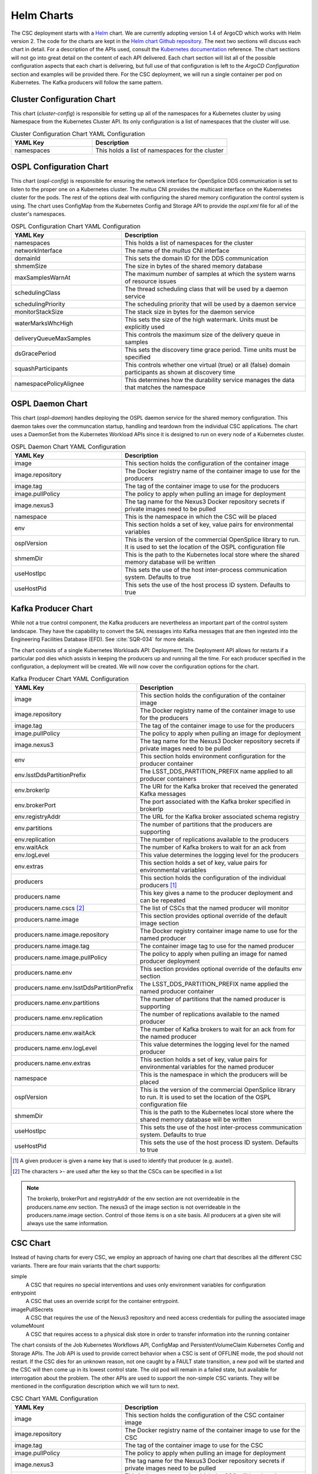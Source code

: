 Helm Charts
===========

The CSC deployment starts with a `Helm <https://v2.helm.sh/>`_ chart. We are
currently adopting version 1.4 of ArgoCD which works with Helm version 2.
The code for the charts are kept in the
`Helm chart Github repository <https://github.com/lsst-ts/charts>`_. The next
two sections will discuss each chart in detail. For a description of the APIs
used, consult the
`Kubernetes documentation <https://kubernetes.io/docs/reference/>`_ reference.
The chart sections will not go into great detail on the content of
each API delivered. Each chart section will list all of the possible
configuration aspects that each chart is delivering, but full use of that
configuration is left to the `ArgoCD Configuration` section and examples will
be provided there. For the CSC deployment, we will run a single container per
pod on Kubernetes. The Kafka producers will follow the same pattern.

Cluster Configuration Chart
---------------------------

This chart (`cluster-config`) is responsible for setting up all of the
namespaces for a Kubernetes cluster by using Namespace from the Kubernetes
Cluster API. Its only configuration is a list of namespaces that the cluster
will use.

.. list-table:: Cluster Configuration Chart YAML Configuration
   :widths: 15 25
   :header-rows: 1

   * - YAML Key
     - Description
   * - namespaces
     - This holds a list of namespaces for the cluster

OSPL Configuration Chart
------------------------

This chart (`ospl-config`) is responsible for ensuring the network interface
for OpenSplice DDS communication is set to listen to the proper one on a
Kubernetes cluster. The `multus` CNI provides the multicast interface on the
Kubernetes cluster for the pods. The rest of the options deal with configuring
the shared memory configuration the control system is using. The chart uses
ConfigMap from the Kubernetes Config and Storage API to provide the `ospl.xml`
file for all of the cluster's namespaces.

.. list-table:: OSPL Configuration Chart YAML Configuration
   :widths: 15 25
   :header-rows: 1

   * - YAML Key
     - Description
   * - namespaces
     - This holds a list of namespaces for the cluster
   * - networkInterface
     - The name of the `multus` CNI interface
   * - domainId
     - This sets the domain ID for the DDS communication
   * - shmemSize
     - The size in bytes of the shared memory database
   * - maxSamplesWarnAt
     - The maximum number of samples at which the system warns of resource
       issues
   * - schedulingClass
     - The thread scheduling class that will be used by a daemon service
   * - schedulingPriority
     - The scheduling priority that will be used by a daemon service
   * - monitorStackSize
     - The stack size in bytes for the daemon service
   * - waterMarksWhcHigh
     - This sets the size of the high watermark. Units must be explicitly used
   * - deliveryQueueMaxSamples
     - This controls the maximum size of the delivery queue in samples
   * - dsGracePeriod
     - This sets the discovery time grace period. Time units must be specified
   * - squashParticipants
     - This controls whether one virtual (true) or all (false) domain
       participants as shown at discovery time
   * - namespacePolicyAlignee
     - This determines how the durability service manages the data that matches
       the namespace

OSPL Daemon Chart
-----------------

This chart (`ospl-daemon`) handles deploying the OSPL daemon service for the 
shared memory configuration. This daemon takes over the communcation startup, 
handling and teardown from the individual CSC applications. The chart uses a
DaemonSet from the Kubernetes Workload APIs since it is designed to run on
every node of a Kubernetes cluster.

.. list-table:: OSPL Daemon Chart YAML Configuration
   :widths: 15 25
   :header-rows: 1

   * - YAML Key
     - Description
   * - image
     - This section holds the configuration of the container image
   * - image.repository
     - The Docker registry name of the container image to use for the producers
   * - image.tag
     - The tag of the container image to use for the producers
   * - image.pullPolicy
     - The policy to apply when pulling an image for deployment
   * - image.nexus3
     - The tag name for the Nexus3 Docker repository secrets if private images
       need to be pulled
   * - namespace
     - This is the namespace in which the CSC will be placed
   * - env
     - This section holds a set of key, value pairs for environmental variables
   * - osplVersion
     - This is the version of the commercial OpenSplice library to run. It is
       used to set the location of the OSPL configuration file
   * - shmemDir
     - This is the path to the Kubernetes local store where the shared memory
       database will be written
   * - useHostIpc
     - This sets the use of the host inter-process communication system.
       Defaults to true
   * - useHostPid
     - This sets the use of the host process ID system. Defaults to true

Kafka Producer Chart
--------------------

While not a true control component, the Kafka producers are nevertheless an
important part of the control system landscape. They have the capability to
convert the SAL messages into Kafka messages that are then ingested into the
Engineering Facilities Database (EFD). See :cite:`SQR-034` for more details. 

The chart consists of a single Kubernetes Workloads API: Deployment. The
Deployment API allows for restarts if a particular pod dies which assists in
keeping the producers up and running all the time. For each producer specified
in the configuration, a deployment will be created. We will now cover the
configuration options for the chart.

.. list-table:: Kafka Producer Chart YAML Configuration
   :widths: 15 25
   :header-rows: 1

   * - YAML Key
     - Description
   * - image
     - This section holds the configuration of the container image
   * - image.repository
     - The Docker registry name of the container image to use for the producers
   * - image.tag
     - The tag of the container image to use for the producers
   * - image.pullPolicy
     - The policy to apply when pulling an image for deployment
   * - image.nexus3
     - The tag name for the Nexus3 Docker repository secrets if private images
       need to be pulled
   * - env
     - This section holds environment configuration for the producer container
   * - env.lsstDdsPartitionPrefix
     - The LSST_DDS_PARTITION_PREFIX name applied to all producer containers
   * - env.brokerIp
     - The URI for the Kafka broker that received the generated Kafka messages
   * - env.brokerPort
     - The port associated with the Kafka broker specified in brokerIp
   * - env.registryAddr
     - The URL for the Kafka broker associated schema registry
   * - env.partitions
     - The number of partitions that the producers are supporting
   * - env.replication
     - The number of replications available to the producers
   * - env.waitAck
     - The number of Kafka brokers to wait for an ack from
   * - env.logLevel
     - This value determines the logging level for the producers
   * - env.extras
     - This section holds a set of key, value pairs for environmental variables
   * - producers
     - This section holds the configuration of the individual producers [#]_
   * - producers.name
     - This key gives a name to the producer deployment and can be repeated
   * - producers.name.cscs [#]_
     - The list of CSCs that the named producer will monitor
   * - producers.name.image
     - This section provides optional override of the default image section
   * - producers.name.image.repository
     - The Docker registry container image name to use for the named producer
   * - producers.name.image.tag
     - The container image tag to use for the named producer
   * - producers.name.image.pullPolicy
     - The policy to apply when pulling an image for named producer deployment
   * - producers.name.env
     - This section provides optional override of the defaults env section
   * - producers.name.env.lsstDdsPartitionPrefix
     - The LSST_DDS_PARTITION_PREFIX name applied the named producer container
   * - producers.name.env.partitions
     - The number of partitions that the named producer is supporting
   * - producers.name.env.replication
     - The number of replications available to the named producer
   * - producers.name.env.waitAck
     - The number of Kafka brokers to wait for an ack from for the named
       producer
   * - producers.name.env.logLevel
     - This value determines the logging level for the named producer
   * - producers.name.env.extras
     - This section holds a set of key, value pairs for environmental variables
       for the named producer
   * - namespace
     - This is the namespace in which the producers will be placed
   * - osplVersion
     - This is the version of the commercial OpenSplice library to run. It is
       used to set the location of the OSPL configuration file
   * - shmemDir
     - This is the path to the Kubernetes local store where the shared memory
       database will be written
   * - useHostIpc
     - This sets the use of the host inter-process communication system.
       Defaults to true
   * - useHostPid
     - This sets the use of the host process ID system. Defaults to true

.. [#] A given producer is given a name key that is used to identify that producer (e.g. auxtel).
.. [#] The characters >- are used after the key so that the CSCs can be specified in a list

.. NOTE:: The brokerIp, brokerPort and registryAddr of the env section are not
          overrideable in the producers.name.env section. The nexus3 of the 
          image section is not overrideable in the producers.name.image section.
          Control of those items is on a site basis. All producers at a given
          site will always use the same information.

CSC Chart
---------

Instead of having charts for every CSC, we employ an approach of having one
chart that describes all the different CSC variants. There are four main
variants that the chart supports:

simple
  A CSC that requires no special interventions and uses only environment
  variables for configuration

entrypoint
  A CSC that uses an override script for the container entrypoint.

imagePullSecrets
  A CSC that requires the use of the Nexus3 repository and need access
  credentials for pulling the associated image

volumeMount
  A CSC that requires access to a physical disk store in order to transfer
  information into the running container

The chart consists of the Job Kubernetes Workflows API, ConfigMap and
PersistentVolumeClaim Kubernetes Config and Storage APIs. The Job API is used
to provide correct behavior when a CSC is sent of OFFLINE mode, the pod should
not restart. If the CSC dies for an unknown reason, not one caught by a
FAULT state transition, a new pod will be started and the CSC will then come up
in its lowest control state. The old pod will remain in a failed state, but
available for interrogation about the problem. The other APIs are used to
support the non-simple CSC variants. They will be mentioned in the configuration
description which we will turn to next.

.. list-table:: CSC Chart YAML Configuration
   :widths: 15 25
   :header-rows: 1

   * - YAML Key
     - Description
   * - image
     - This section holds the configuration of the CSC container image
   * - image.repository
     - The Docker registry name of the container image to use for the CSC
   * - image.tag
     - The tag of the container image to use for the CSC
   * - image.pullPolicy
     - The policy to apply when pulling an image for deployment
   * - image.nexus3
     - The tag name for the Nexus3 Docker repository secrets if private images
       need to be pulled
   * - namespace
     - This is the namespace in which the CSC will be placed
   * - env
     - This section holds a set of key, value pairs for environmental variables
   * - entrypoint
     - This key allows specification of a script to override the entrypoint
   * - mountpoint
     - This section holds the information necessary to create a volume mount
       for the container.
   * - mountpoint.name
     - A label identifier for the mountpoint
   * - mountpoint.path
     - The path inside the container to mount
   * - mountpoint.accessMode [#]_
     - This sets the required access mode for the volume mount.
   * - mountpoint.ids
     - This section contains UID and GID overrides
   * - mountpoint.ids.uid
     - An alternative UID for mounting
   * - mountpoint.ids.gid
     - An alternative GID for mounting
   * - mountpoint.claimSize
     - The requested physical disk space size for the volume mount
   * - osplVersion
     - This is the version of the commercial OpenSplice library to run. It is
       used to set the location of the OSPL configuration file
   * - shmemDir
     - This is the path to the Kubernetes local store where the shared memory
       database will be written
   * - useHostIpc
     - This sets the use of the host inter-process communication system.
       Defaults to true
   * - useHostPid
     - This sets the use of the host process ID system. Defaults to true

.. [#] Definitions can be found `here <https://kubernetes.io/docs/concepts/storage/persistent-volumes/#access-modes>`_.

.. NOTE:: The configurations that are associated with each chart do not
          represent the full range of component coverage. The
          `ArgoCD Configuration` handles that.

Packaging and Deploying Charts
------------------------------

The Github repository has a README that contains information in how to package
up a new chart for deployment to the
`chart repository <https://lsst-ts.github.io/charts/>`_. First, ensure that the
chart version has been updated in the `Chart.yaml` file. The step for
creating/updating the index file needs one more flag for completeness.

::

  helm repo index --url=https://lsst-ts.github.io/charts .

Once the version number is updated, the chart packaged and the index file
updated, they can be collected into a single commit and pushed to master. That
push to master will trigger the installation of the new chart into the chart
repository. 
